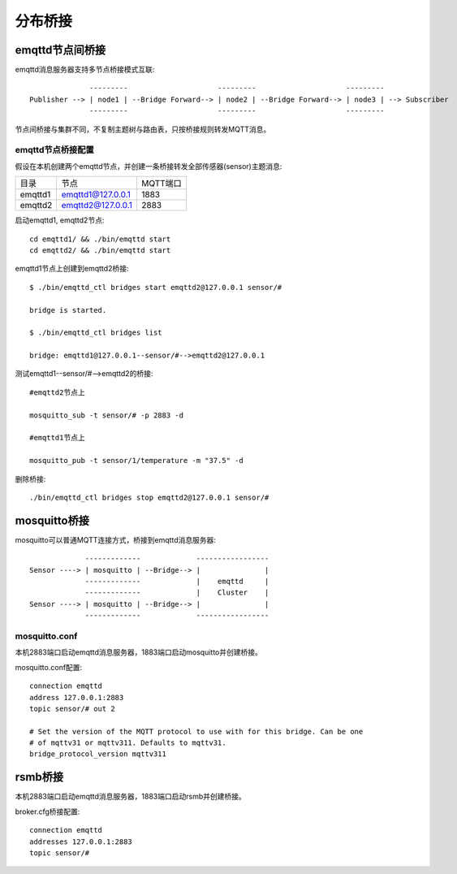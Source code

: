 
.. _bridge:

========
分布桥接
========

----------------
emqttd节点间桥接
----------------

emqttd消息服务器支持多节点桥接模式互联::

                  ---------                     ---------                     ---------
    Publisher --> | node1 | --Bridge Forward--> | node2 | --Bridge Forward--> | node3 | --> Subscriber
                  ---------                     ---------                     ---------

节点间桥接与集群不同，不复制主题树与路由表，只按桥接规则转发MQTT消息。

emqttd节点桥接配置
------------------

假设在本机创建两个emqttd节点，并创建一条桥接转发全部传感器(sensor)主题消息:

+---------+---------------------+----------+
| 目录    | 节点                | MQTT端口 |
+---------+---------------------+----------+
| emqttd1 | emqttd1@127.0.0.1   | 1883     |
+---------+---------------------+----------+
| emqttd2 | emqttd2@127.0.0.1   | 2883     |
+---------+---------------------+----------+

启动emqttd1, emqttd2节点::

    cd emqttd1/ && ./bin/emqttd start
    cd emqttd2/ && ./bin/emqttd start

emqttd1节点上创建到emqttd2桥接::

    $ ./bin/emqttd_ctl bridges start emqttd2@127.0.0.1 sensor/#

    bridge is started.

    $ ./bin/emqttd_ctl bridges list

    bridge: emqttd1@127.0.0.1--sensor/#-->emqttd2@127.0.0.1

测试emqttd1--sensor/#-->emqttd2的桥接::

    #emqttd2节点上

    mosquitto_sub -t sensor/# -p 2883 -d

    #emqttd1节点上

    mosquitto_pub -t sensor/1/temperature -m "37.5" -d

删除桥接::

    ./bin/emqttd_ctl bridges stop emqttd2@127.0.0.1 sensor/#


-------------
mosquitto桥接
-------------

mosquitto可以普通MQTT连接方式，桥接到emqttd消息服务器::

                 -------------             -----------------
    Sensor ----> | mosquitto | --Bridge--> |               |
                 -------------             |    emqttd     |
                 -------------             |    Cluster    |
    Sensor ----> | mosquitto | --Bridge--> |               |
                 -------------             -----------------

mosquitto.conf
--------------

本机2883端口启动emqttd消息服务器，1883端口启动mosquitto并创建桥接。

mosquitto.conf配置::

    connection emqttd
    address 127.0.0.1:2883
    topic sensor/# out 2

    # Set the version of the MQTT protocol to use with for this bridge. Can be one
    # of mqttv31 or mqttv311. Defaults to mqttv31.
    bridge_protocol_version mqttv311

--------
rsmb桥接
--------

本机2883端口启动emqttd消息服务器，1883端口启动rsmb并创建桥接。

broker.cfg桥接配置::

    connection emqttd
    addresses 127.0.0.1:2883
    topic sensor/#

